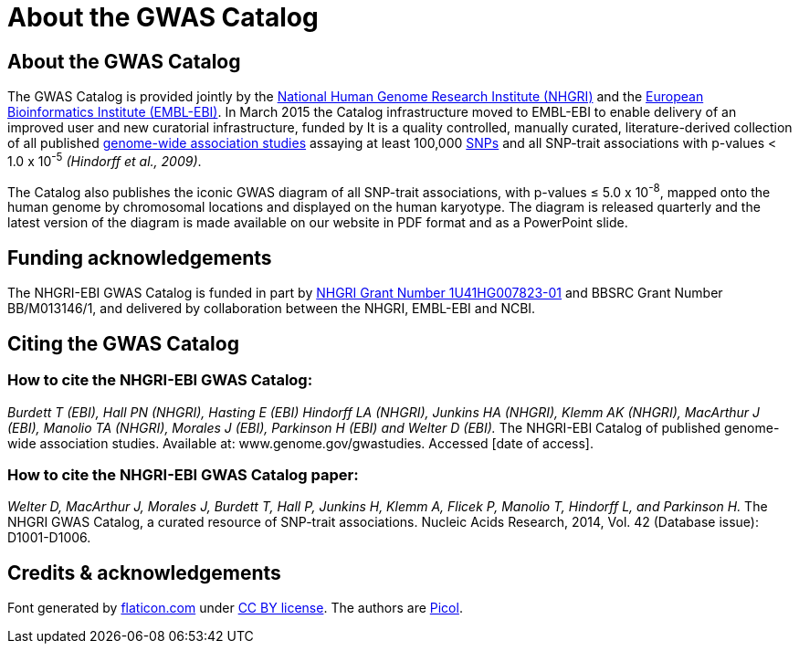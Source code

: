 = About the GWAS Catalog

== About the GWAS Catalog

The GWAS Catalog is provided jointly by the http://www.genome.gov[National Human Genome Research Institute (NHGRI)] and the http://www.ebi.ac.uk[European Bioinformatics Institute (EMBL-EBI)]. In March 2015 the Catalog infrastructure moved to EMBL-EBI to enable delivery of an improved user and new curatorial infrastructure, funded by
It is a quality controlled, manually curated, literature-derived collection of all published http://en.wikipedia.org/wiki/Genome-wide_association_study[genome-wide association studies] assaying at least 100,000 http://en.wikipedia.org/wiki/Single-nucleotide_polymorphism[SNPs] and all SNP-trait associations with p-values < 1.0 x 10^-5^ _(Hindorff et al., 2009)_.

The Catalog also publishes the iconic GWAS diagram of all SNP-trait associations, with p-values &le; 5.0 x 10^-8^, mapped onto the human genome by chromosomal locations and displayed on the human karyotype.
The diagram is released quarterly and the latest version of the diagram is made available on our website in PDF format and as a PowerPoint slide.


== Funding acknowledgements

The NHGRI-EBI GWAS Catalog is funded in part by http://projectreporter.nih.gov/project_info_description.cfm?aid=8739756&icde=23818978[NHGRI Grant Number 1U41HG007823-01] and BBSRC Grant Number BB/M013146/1, and delivered by collaboration between the NHGRI, EMBL-EBI and NCBI.


== Citing the GWAS Catalog

===  How to cite the NHGRI-EBI GWAS Catalog:

_Burdett T (EBI), Hall PN (NHGRI), Hasting E (EBI) Hindorff LA (NHGRI), Junkins HA (NHGRI), Klemm AK (NHGRI), MacArthur J (EBI), Manolio TA (NHGRI), Morales J (EBI), Parkinson H (EBI) and Welter D (EBI)._
The NHGRI-EBI Catalog of published genome-wide association studies.
Available at: www.genome.gov/gwastudies. Accessed [date of access].

=== How to cite the NHGRI-EBI GWAS Catalog paper:

_Welter D, MacArthur J, Morales J, Burdett T, Hall P, Junkins H, Klemm A, Flicek P, Manolio T, Hindorff L, and Parkinson H._
The NHGRI GWAS Catalog, a curated resource of SNP-trait associations.
Nucleic Acids Research, 2014, Vol. 42 (Database issue): D1001-D1006.






== Credits &amp; acknowledgements

Font generated by http://www.flaticon.com[flaticon.com] under http://creativecommons.org/licenses/by/3.0/[CC BY license].
The authors are http://picol.org[Picol].
